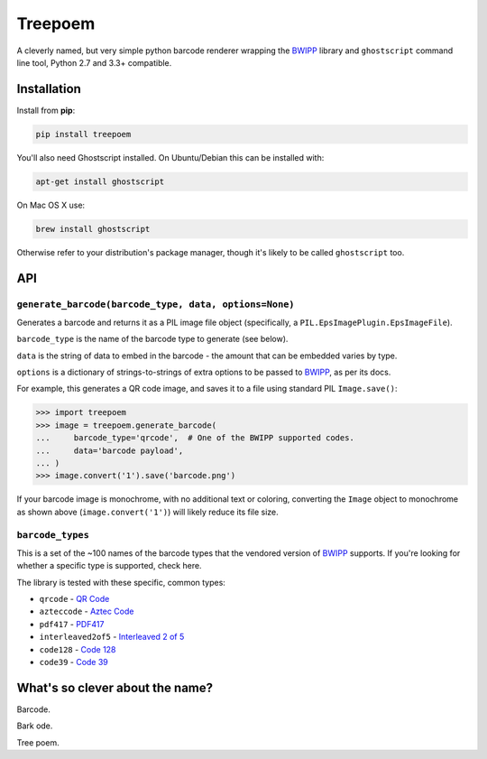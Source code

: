 ========
Treepoem
========

.. image:: https://img.shields.io/pypi/v/treepoem.svg
           :target: https://pypi.python.org/pypi/treepoem

.. image:: https://img.shields.io/travis/YPlan/treepoem.svg
           :target: https://travis-ci.org/YPlan/treepoem


A cleverly named, but very simple python barcode renderer wrapping the
BWIPP_ library and ``ghostscript`` command line tool, Python 2.7 and 3.3+
compatible.

------------
Installation
------------

Install from **pip**:

.. code-block:: sh

    pip install treepoem

You'll also need Ghostscript installed. On Ubuntu/Debian this can be installed
with:

.. code-block:: sh

    apt-get install ghostscript

On Mac OS X use:

.. code-block:: sh

    brew install ghostscript

Otherwise refer to your distribution's package manager, though it's likely to
be called ``ghostscript`` too.

---
API
---

``generate_barcode(barcode_type, data, options=None)``
------------------------------------------------------

Generates a barcode and returns it as a PIL image file object (specifically, a
``PIL.EpsImagePlugin.EpsImageFile``).

``barcode_type`` is the name of the barcode type to generate (see below).

``data`` is the string of data to embed in the barcode - the amount that can be
embedded varies by type.

``options`` is a dictionary of strings-to-strings of extra options to be passed
to BWIPP_, as per its docs.

For example, this generates a QR code image, and saves it to a file using
standard PIL ``Image.save()``:

.. code-block:: python

   >>> import treepoem
   >>> image = treepoem.generate_barcode(
   ...     barcode_type='qrcode',  # One of the BWIPP supported codes.
   ...     data='barcode payload',
   ... )
   >>> image.convert('1').save('barcode.png')

If your barcode image is monochrome, with no additional text or
coloring, converting the ``Image`` object to monochrome as shown above
(``image.convert('1')``) will likely reduce its file size.
   
``barcode_types``
-----------------

This is a set of the ~100 names of the barcode types that the vendored version
of BWIPP_ supports. If you're looking for whether a specific type is supported,
check here.

The library is tested with these specific, common types:

* ``qrcode`` - `QR Code`_

* ``azteccode`` - `Aztec Code`_

* ``pdf417`` - PDF417_

* ``interleaved2of5`` - `Interleaved 2 of 5`_

* ``code128`` - `Code 128`_

* ``code39`` - `Code 39`_

--------------------------------
What's so clever about the name?
--------------------------------

Barcode.

Bark ode.

Tree poem.


.. _BWIPP: https://github.com/bwipp/postscriptbarcode
.. _QR Code: https://github.com/bwipp/postscriptbarcode/wiki/QR-Code
.. _Aztec Code: https://github.com/bwipp/postscriptbarcode/wiki/Aztec-Code
.. _PDF417: https://github.com/bwipp/postscriptbarcode/wiki/PDF417
.. _Interleaved 2 of 5: https://github.com/bwipp/postscriptbarcode/wiki/Interleaved-2-of-5
.. _Code 128: https://github.com/bwipp/postscriptbarcode/wiki/Code-128
.. _Code 39: https://github.com/bwipp/postscriptbarcode/wiki/Code-39
